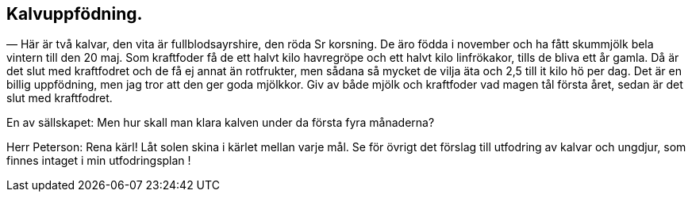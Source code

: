 == Kalvuppfödning.

— Här är två kalvar, den vita är fullblodsayrshire, den röda
Sr korsning. De äro födda i november och ha fått skummjölk
bela vintern till den 20 maj. Som kraftfoder få de ett halvt
kilo havregröpe och ett halvt kilo linfrökakor, tills de bliva ett år gamla. Då är det slut med kraftfodret och de få ej annat
än rotfrukter, men sådana så mycket de vilja äta och 2,5 till it
kilo hö per dag. Det är en billig uppfödning, men jag tror att
den ger goda mjölkkor. Giv av både mjölk och kraftfoder vad
magen tål första året, sedan är det slut med kraftfodret.

En av sällskapet: Men hur skall man klara kalven under da
första fyra månaderna?

Herr Peterson: Rena kärl! Låt solen skina i kärlet mellan
varje mål. Se för övrigt det förslag till utfodring av kalvar och
ungdjur, som finnes intaget i min utfodringsplan !

